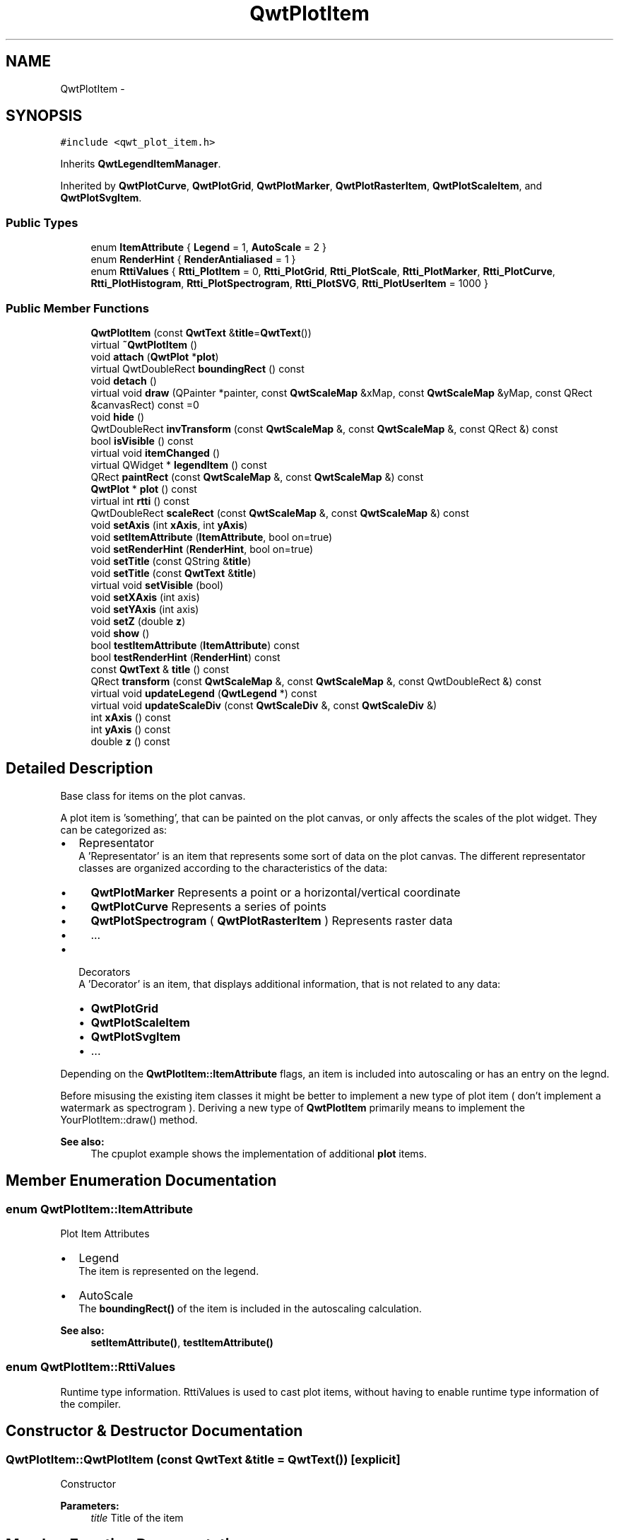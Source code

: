 .TH "QwtPlotItem" 3 "Tue Nov 20 2012" "Version 5.2.3" "Qwt User's Guide" \" -*- nroff -*-
.ad l
.nh
.SH NAME
QwtPlotItem \- 
.SH SYNOPSIS
.br
.PP
.PP
\fC#include <qwt_plot_item\&.h>\fP
.PP
Inherits \fBQwtLegendItemManager\fP\&.
.PP
Inherited by \fBQwtPlotCurve\fP, \fBQwtPlotGrid\fP, \fBQwtPlotMarker\fP, \fBQwtPlotRasterItem\fP, \fBQwtPlotScaleItem\fP, and \fBQwtPlotSvgItem\fP\&.
.SS "Public Types"

.in +1c
.ti -1c
.RI "enum \fBItemAttribute\fP { \fBLegend\fP =  1, \fBAutoScale\fP =  2 }"
.br
.ti -1c
.RI "enum \fBRenderHint\fP { \fBRenderAntialiased\fP =  1 }"
.br
.ti -1c
.RI "enum \fBRttiValues\fP { \fBRtti_PlotItem\fP =  0, \fBRtti_PlotGrid\fP, \fBRtti_PlotScale\fP, \fBRtti_PlotMarker\fP, \fBRtti_PlotCurve\fP, \fBRtti_PlotHistogram\fP, \fBRtti_PlotSpectrogram\fP, \fBRtti_PlotSVG\fP, \fBRtti_PlotUserItem\fP =  1000 }"
.br
.in -1c
.SS "Public Member Functions"

.in +1c
.ti -1c
.RI "\fBQwtPlotItem\fP (const \fBQwtText\fP &\fBtitle\fP=\fBQwtText\fP())"
.br
.ti -1c
.RI "virtual \fB~QwtPlotItem\fP ()"
.br
.ti -1c
.RI "void \fBattach\fP (\fBQwtPlot\fP *\fBplot\fP)"
.br
.ti -1c
.RI "virtual QwtDoubleRect \fBboundingRect\fP () const "
.br
.ti -1c
.RI "void \fBdetach\fP ()"
.br
.ti -1c
.RI "virtual void \fBdraw\fP (QPainter *painter, const \fBQwtScaleMap\fP &xMap, const \fBQwtScaleMap\fP &yMap, const QRect &canvasRect) const =0"
.br
.ti -1c
.RI "void \fBhide\fP ()"
.br
.ti -1c
.RI "QwtDoubleRect \fBinvTransform\fP (const \fBQwtScaleMap\fP &, const \fBQwtScaleMap\fP &, const QRect &) const "
.br
.ti -1c
.RI "bool \fBisVisible\fP () const "
.br
.ti -1c
.RI "virtual void \fBitemChanged\fP ()"
.br
.ti -1c
.RI "virtual QWidget * \fBlegendItem\fP () const "
.br
.ti -1c
.RI "QRect \fBpaintRect\fP (const \fBQwtScaleMap\fP &, const \fBQwtScaleMap\fP &) const "
.br
.ti -1c
.RI "\fBQwtPlot\fP * \fBplot\fP () const "
.br
.ti -1c
.RI "virtual int \fBrtti\fP () const "
.br
.ti -1c
.RI "QwtDoubleRect \fBscaleRect\fP (const \fBQwtScaleMap\fP &, const \fBQwtScaleMap\fP &) const "
.br
.ti -1c
.RI "void \fBsetAxis\fP (int \fBxAxis\fP, int \fByAxis\fP)"
.br
.ti -1c
.RI "void \fBsetItemAttribute\fP (\fBItemAttribute\fP, bool on=true)"
.br
.ti -1c
.RI "void \fBsetRenderHint\fP (\fBRenderHint\fP, bool on=true)"
.br
.ti -1c
.RI "void \fBsetTitle\fP (const QString &\fBtitle\fP)"
.br
.ti -1c
.RI "void \fBsetTitle\fP (const \fBQwtText\fP &\fBtitle\fP)"
.br
.ti -1c
.RI "virtual void \fBsetVisible\fP (bool)"
.br
.ti -1c
.RI "void \fBsetXAxis\fP (int axis)"
.br
.ti -1c
.RI "void \fBsetYAxis\fP (int axis)"
.br
.ti -1c
.RI "void \fBsetZ\fP (double \fBz\fP)"
.br
.ti -1c
.RI "void \fBshow\fP ()"
.br
.ti -1c
.RI "bool \fBtestItemAttribute\fP (\fBItemAttribute\fP) const "
.br
.ti -1c
.RI "bool \fBtestRenderHint\fP (\fBRenderHint\fP) const "
.br
.ti -1c
.RI "const \fBQwtText\fP & \fBtitle\fP () const "
.br
.ti -1c
.RI "QRect \fBtransform\fP (const \fBQwtScaleMap\fP &, const \fBQwtScaleMap\fP &, const QwtDoubleRect &) const "
.br
.ti -1c
.RI "virtual void \fBupdateLegend\fP (\fBQwtLegend\fP *) const "
.br
.ti -1c
.RI "virtual void \fBupdateScaleDiv\fP (const \fBQwtScaleDiv\fP &, const \fBQwtScaleDiv\fP &)"
.br
.ti -1c
.RI "int \fBxAxis\fP () const "
.br
.ti -1c
.RI "int \fByAxis\fP () const "
.br
.ti -1c
.RI "double \fBz\fP () const "
.br
.in -1c
.SH "Detailed Description"
.PP 
Base class for items on the plot canvas\&. 

A plot item is 'something', that can be painted on the plot canvas, or only affects the scales of the plot widget\&. They can be categorized as:
.PP
.IP "\(bu" 2
Representator
.br
 A 'Representator' is an item that represents some sort of data on the plot canvas\&. The different representator classes are organized according to the characteristics of the data:
.IP "  \(bu" 4
\fBQwtPlotMarker\fP Represents a point or a horizontal/vertical coordinate
.IP "  \(bu" 4
\fBQwtPlotCurve\fP Represents a series of points
.IP "  \(bu" 4
\fBQwtPlotSpectrogram\fP ( \fBQwtPlotRasterItem\fP ) Represents raster data
.IP "  \(bu" 4
\&.\&.\&.
.PP

.PP
.PP
.IP "\(bu" 2
Decorators
.br
 A 'Decorator' is an item, that displays additional information, that is not related to any data:
.IP "  \(bu" 4
\fBQwtPlotGrid\fP
.IP "  \(bu" 4
\fBQwtPlotScaleItem\fP
.IP "  \(bu" 4
\fBQwtPlotSvgItem\fP
.IP "  \(bu" 4
\&.\&.\&.
.PP

.PP
.PP
Depending on the \fBQwtPlotItem::ItemAttribute\fP flags, an item is included into autoscaling or has an entry on the legnd\&.
.PP
Before misusing the existing item classes it might be better to implement a new type of plot item ( don't implement a watermark as spectrogram )\&. Deriving a new type of \fBQwtPlotItem\fP primarily means to implement the YourPlotItem::draw() method\&.
.PP
\fBSee also:\fP
.RS 4
The cpuplot example shows the implementation of additional \fBplot\fP items\&. 
.RE
.PP

.SH "Member Enumeration Documentation"
.PP 
.SS "enum \fBQwtPlotItem::ItemAttribute\fP"
Plot Item Attributes
.PP
.IP "\(bu" 2
Legend
.br
 The item is represented on the legend\&.
.IP "\(bu" 2
AutoScale 
.br
 The \fBboundingRect()\fP of the item is included in the autoscaling calculation\&.
.PP
.PP
\fBSee also:\fP
.RS 4
\fBsetItemAttribute()\fP, \fBtestItemAttribute()\fP 
.RE
.PP

.SS "enum \fBQwtPlotItem::RttiValues\fP"

.PP
Runtime type information\&. RttiValues is used to cast plot items, without having to enable runtime type information of the compiler\&. 
.SH "Constructor & Destructor Documentation"
.PP 
.SS "QwtPlotItem::QwtPlotItem (const \fBQwtText\fP &title = \fC\fBQwtText\fP()\fP)\fC [explicit]\fP"
Constructor 
.PP
\fBParameters:\fP
.RS 4
\fItitle\fP Title of the item 
.RE
.PP

.SH "Member Function Documentation"
.PP 
.SS "void QwtPlotItem::attach (\fBQwtPlot\fP *plot)"

.PP
Attach the item to a plot\&. This method will attach a \fBQwtPlotItem\fP to the \fBQwtPlot\fP argument\&. It will first detach the \fBQwtPlotItem\fP from any plot from a previous call to attach (if necessary)\&. If a NULL argument is passed, it will detach from any \fBQwtPlot\fP it was attached to\&.
.PP
\fBParameters:\fP
.RS 4
\fIplot\fP Plot widget 
.RE
.PP
\fBSee also:\fP
.RS 4
\fBQwtPlotItem::detach()\fP 
.RE
.PP

.SS "QwtDoubleRect QwtPlotItem::boundingRect () const\fC [virtual]\fP"
\fBReturns:\fP
.RS 4
An invalid bounding rect: QwtDoubleRect(1\&.0, 1\&.0, -2\&.0, -2\&.0) 
.RE
.PP

.PP
Reimplemented in \fBQwtPlotCurve\fP, \fBQwtPlotMarker\fP, \fBQwtPlotSpectrogram\fP, and \fBQwtPlotSvgItem\fP\&.
.SS "void QwtPlotItem::detach ()\fC [inline]\fP"

.PP
This method detaches a \fBQwtPlotItem\fP from any \fBQwtPlot\fP it has been associated with\&. \fBdetach()\fP is equivalent to calling attach( NULL ) 
.PP
\fBSee also:\fP
.RS 4
\fBattach( QwtPlot* plot )\fP 
.RE
.PP

.SS "virtual void QwtPlotItem::draw (QPainter *painter, const \fBQwtScaleMap\fP &xMap, const \fBQwtScaleMap\fP &yMap, const QRect &canvasRect) const\fC [pure virtual]\fP"

.PP
Draw the item\&. \fBParameters:\fP
.RS 4
\fIpainter\fP Painter 
.br
\fIxMap\fP Maps x-values into pixel coordinates\&. 
.br
\fIyMap\fP Maps y-values into pixel coordinates\&. 
.br
\fIcanvasRect\fP Contents rect of the canvas in painter coordinates 
.RE
.PP

.PP
Implemented in \fBQwtPlotCurve\fP, \fBQwtPlotMarker\fP, \fBQwtPlotScaleItem\fP, \fBQwtPlotSpectrogram\fP, \fBQwtPlotRasterItem\fP, \fBQwtPlotGrid\fP, and \fBQwtPlotSvgItem\fP\&.
.SS "QwtDoubleRect QwtPlotItem::invTransform (const \fBQwtScaleMap\fP &xMap, const \fBQwtScaleMap\fP &yMap, const QRect &rect) const"
Transform a rectangle from paint to scale coordinates
.PP
\fBParameters:\fP
.RS 4
\fIxMap\fP X map 
.br
\fIyMap\fP Y map 
.br
\fIrect\fP Rectangle in paint coordinates 
.RE
.PP
\fBReturns:\fP
.RS 4
Rectangle in scale coordinates 
.RE
.PP
\fBSee also:\fP
.RS 4
\fBtransform()\fP 
.RE
.PP

.SS "bool QwtPlotItem::isVisible () const"
\fBReturns:\fP
.RS 4
true if visible 
.RE
.PP
\fBSee also:\fP
.RS 4
\fBsetVisible()\fP, \fBshow()\fP, \fBhide()\fP 
.RE
.PP

.SS "void QwtPlotItem::itemChanged ()\fC [virtual]\fP"
Update the legend and call \fBQwtPlot::autoRefresh\fP for the parent plot\&.
.PP
\fBSee also:\fP
.RS 4
\fBupdateLegend()\fP 
.RE
.PP

.SS "QWidget * QwtPlotItem::legendItem () const\fC [virtual]\fP"

.PP
Allocate the widget that represents the item on the legend\&. The default implementation is made for \fBQwtPlotCurve\fP and returns a QwtLegendItem(), but an item could be represented by any type of widget, by overloading \fBlegendItem()\fP and \fBupdateLegend()\fP\&.
.PP
\fBReturns:\fP
.RS 4
QwtLegendItem() 
.RE
.PP
\fBSee also:\fP
.RS 4
\fBupdateLegend()\fP QwtLegend() 
.RE
.PP

.PP
Implements \fBQwtLegendItemManager\fP\&.
.SS "QRect QwtPlotItem::paintRect (const \fBQwtScaleMap\fP &xMap, const \fBQwtScaleMap\fP &yMap) const"

.PP
Calculate the bounding paint rect of 2 maps\&. \fBParameters:\fP
.RS 4
\fIxMap\fP X map 
.br
\fIyMap\fP X map
.RE
.PP
\fBReturns:\fP
.RS 4
Bounding rect of the scale maps 
.RE
.PP

.SS "int QwtPlotItem::rtti () const\fC [virtual]\fP"
Return rtti for the specific class represented\&. \fBQwtPlotItem\fP is simply a virtual interface class, and base classes will implement this method with specific rtti values so a user can differentiate them\&.
.PP
The rtti value is useful for environments, where the runtime type information is disabled and it is not possible to do a dynamic_cast<\&.\&.\&.>\&.
.PP
\fBReturns:\fP
.RS 4
rtti value 
.RE
.PP
\fBSee also:\fP
.RS 4
\fBRttiValues\fP 
.RE
.PP

.PP
Reimplemented in \fBQwtPlotCurve\fP, \fBQwtPlotSpectrogram\fP, \fBQwtPlotMarker\fP, \fBQwtPlotScaleItem\fP, \fBQwtPlotSvgItem\fP, and \fBQwtPlotGrid\fP\&.
.SS "QwtDoubleRect QwtPlotItem::scaleRect (const \fBQwtScaleMap\fP &xMap, const \fBQwtScaleMap\fP &yMap) const"

.PP
Calculate the bounding scale rect of 2 maps\&. \fBParameters:\fP
.RS 4
\fIxMap\fP X map 
.br
\fIyMap\fP X map
.RE
.PP
\fBReturns:\fP
.RS 4
Bounding rect of the scale maps 
.RE
.PP

.SS "void QwtPlotItem::setAxis (intxAxis, intyAxis)"
Set X and Y axis
.PP
The item will painted according to the coordinates its Axes\&.
.PP
\fBParameters:\fP
.RS 4
\fIxAxis\fP X Axis 
.br
\fIyAxis\fP Y Axis
.RE
.PP
\fBSee also:\fP
.RS 4
\fBsetXAxis()\fP, \fBsetYAxis()\fP, \fBxAxis()\fP, \fByAxis()\fP 
.RE
.PP

.SS "void QwtPlotItem::setItemAttribute (\fBItemAttribute\fPattribute, boolon = \fCtrue\fP)"
Toggle an item attribute
.PP
\fBParameters:\fP
.RS 4
\fIattribute\fP Attribute type 
.br
\fIon\fP true/false
.RE
.PP
\fBSee also:\fP
.RS 4
\fBtestItemAttribute()\fP, \fBItemAttribute\fP 
.RE
.PP

.SS "void QwtPlotItem::setRenderHint (\fBRenderHint\fPhint, boolon = \fCtrue\fP)"
Toggle an render hint
.PP
\fBParameters:\fP
.RS 4
\fIhint\fP Render hint 
.br
\fIon\fP true/false
.RE
.PP
\fBSee also:\fP
.RS 4
\fBtestRenderHint()\fP, \fBRenderHint\fP 
.RE
.PP

.SS "void QwtPlotItem::setTitle (const QString &title)"
Set a new title
.PP
\fBParameters:\fP
.RS 4
\fItitle\fP Title 
.RE
.PP
\fBSee also:\fP
.RS 4
\fBtitle()\fP 
.RE
.PP

.SS "void QwtPlotItem::setTitle (const \fBQwtText\fP &title)"
Set a new title
.PP
\fBParameters:\fP
.RS 4
\fItitle\fP Title 
.RE
.PP
\fBSee also:\fP
.RS 4
\fBtitle()\fP 
.RE
.PP

.SS "void QwtPlotItem::setVisible (boolon)\fC [virtual]\fP"
Show/Hide the item
.PP
\fBParameters:\fP
.RS 4
\fIon\fP Show if true, otherwise hide 
.RE
.PP
\fBSee also:\fP
.RS 4
\fBisVisible()\fP, \fBshow()\fP, \fBhide()\fP 
.RE
.PP

.SS "void QwtPlotItem::setXAxis (intaxis)"
Set the X axis
.PP
The item will painted according to the coordinates its Axes\&.
.PP
\fBParameters:\fP
.RS 4
\fIaxis\fP X Axis 
.RE
.PP
\fBSee also:\fP
.RS 4
\fBsetAxis()\fP, \fBsetYAxis()\fP, \fBxAxis()\fP 
.RE
.PP

.SS "void QwtPlotItem::setYAxis (intaxis)"
Set the Y axis
.PP
The item will painted according to the coordinates its Axes\&.
.PP
\fBParameters:\fP
.RS 4
\fIaxis\fP Y Axis 
.RE
.PP
\fBSee also:\fP
.RS 4
\fBsetAxis()\fP, \fBsetXAxis()\fP, \fByAxis()\fP 
.RE
.PP

.SS "void QwtPlotItem::setZ (doublez)"

.PP
Set the z value\&. Plot items are painted in increasing z-order\&.
.PP
\fBParameters:\fP
.RS 4
\fIz\fP Z-value 
.RE
.PP
\fBSee also:\fP
.RS 4
\fBz()\fP, \fBQwtPlotDict::itemList()\fP 
.RE
.PP

.SS "bool QwtPlotItem::testItemAttribute (\fBItemAttribute\fPattribute) const"
Test an item attribute
.PP
\fBParameters:\fP
.RS 4
\fIattribute\fP Attribute type 
.RE
.PP
\fBReturns:\fP
.RS 4
true/false 
.RE
.PP
\fBSee also:\fP
.RS 4
\fBsetItemAttribute()\fP, \fBItemAttribute\fP 
.RE
.PP

.SS "bool QwtPlotItem::testRenderHint (\fBRenderHint\fPhint) const"
Test a render hint
.PP
\fBParameters:\fP
.RS 4
\fIhint\fP Render hint 
.RE
.PP
\fBReturns:\fP
.RS 4
true/false 
.RE
.PP
\fBSee also:\fP
.RS 4
\fBsetRenderHint()\fP, \fBRenderHint\fP 
.RE
.PP

.SS "const \fBQwtText\fP & QwtPlotItem::title () const"
\fBReturns:\fP
.RS 4
Title of the item 
.RE
.PP
\fBSee also:\fP
.RS 4
\fBsetTitle()\fP 
.RE
.PP

.SS "QRect QwtPlotItem::transform (const \fBQwtScaleMap\fP &xMap, const \fBQwtScaleMap\fP &yMap, const QwtDoubleRect &rect) const"
Transform a rectangle
.PP
\fBParameters:\fP
.RS 4
\fIxMap\fP X map 
.br
\fIyMap\fP Y map 
.br
\fIrect\fP Rectangle in scale coordinates 
.RE
.PP
\fBReturns:\fP
.RS 4
Rectangle in paint coordinates
.RE
.PP
\fBSee also:\fP
.RS 4
\fBinvTransform()\fP 
.RE
.PP

.SS "void QwtPlotItem::updateLegend (\fBQwtLegend\fP *legend) const\fC [virtual]\fP"

.PP
Update the widget that represents the item on the legend\&. \fBupdateLegend()\fP is called from \fBitemChanged()\fP to adopt the widget representing the item on the legend to its new configuration\&.
.PP
The default implementation is made for \fBQwtPlotCurve\fP and updates a QwtLegendItem(), but an item could be represented by any type of widget, by overloading \fBlegendItem()\fP and \fBupdateLegend()\fP\&.
.PP
\fBParameters:\fP
.RS 4
\fIlegend\fP Legend
.RE
.PP
\fBSee also:\fP
.RS 4
\fBlegendItem()\fP, \fBitemChanged()\fP, QwtLegend() 
.RE
.PP

.PP
Implements \fBQwtLegendItemManager\fP\&.
.PP
Reimplemented in \fBQwtPlotCurve\fP\&.
.SS "void QwtPlotItem::updateScaleDiv (const \fBQwtScaleDiv\fP &, const \fBQwtScaleDiv\fP &)\fC [virtual]\fP"

.PP
Update the item to changes of the axes scale division\&. Update the item, when the axes of plot have changed\&. The default implementation does nothing, but items that depend on the scale division (like QwtPlotGrid()) have to reimplement \fBupdateScaleDiv()\fP
.PP
\fBParameters:\fP
.RS 4
\fIxScaleDiv\fP Scale division of the x-axis 
.br
\fIyScaleDiv\fP Scale division of the y-axis
.RE
.PP
\fBSee also:\fP
.RS 4
\fBQwtPlot::updateAxes()\fP 
.RE
.PP

.PP
Reimplemented in \fBQwtPlotScaleItem\fP, and \fBQwtPlotGrid\fP\&.
.SS "double QwtPlotItem::z () const"
Plot items are painted in increasing z-order\&.
.PP
\fBReturns:\fP
.RS 4
\fBsetZ()\fP, \fBQwtPlotDict::itemList()\fP 
.RE
.PP


.SH "Author"
.PP 
Generated automatically by Doxygen for Qwt User's Guide from the source code\&.
